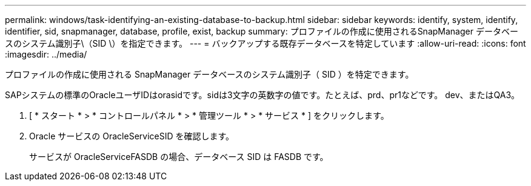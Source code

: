 ---
permalink: windows/task-identifying-an-existing-database-to-backup.html 
sidebar: sidebar 
keywords: identify, system, identify, identifier, sid, snapmanager, database, profile, exist, backup 
summary: プロファイルの作成に使用されるSnapManager データベースのシステム識別子\（SID \）を指定できます。 
---
= バックアップする既存データベースを特定しています
:allow-uri-read: 
:icons: font
:imagesdir: ../media/


[role="lead"]
プロファイルの作成に使用される SnapManager データベースのシステム識別子（ SID ）を特定できます。

SAPシステムの標準のOracleユーザIDはorasidです。sidは3文字の英数字の値です。たとえば、prd、pr1などです。 dev、またはQA3。

. [ * スタート * > * コントロールパネル * > * 管理ツール * > * サービス * ] をクリックします。
. Oracle サービスの OracleServiceSID を確認します。
+
サービスが OracleServiceFASDB の場合、データベース SID は FASDB です。


